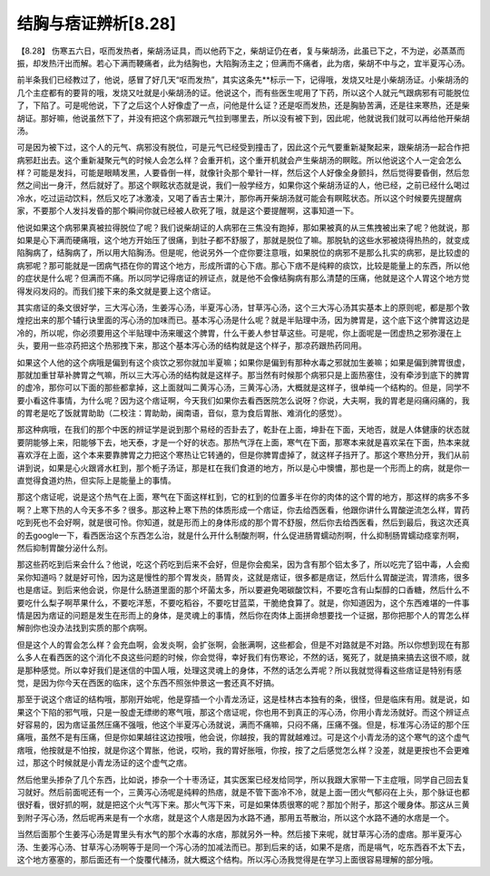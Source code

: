 结胸与痞证辨析[8.28]
=========================

【8.28】 伤寒五六日，呕而发热者，柴胡汤证具，而以他药下之，柴胡证仍在者，复与柴胡汤，此虽已下之，不为逆，必蒸蒸而振，却发热汗出而解。若心下满而鞕痛者，此为结胸也，大陷胸汤主之；但满而不痛者，此为痞，柴胡不中与之，宜半夏泻心汤。
 
前半条我们已经教过了，他说，感冒了好几天“呕而发热”，其实这条先**标示一下，记得哦，发烧又吐是小柴胡汤证。小柴胡汤的几个主症都有的要背的哦，发烧又吐就是小柴胡汤的证。他说这个，而有些医生呢用了下药，所以这个人就元气跟病邪有可能脱位了，下陷了。可是呢他说，下了之后这个人好像虚了一点，问他是什么证？还是呕而发热，还是胸胁苦满，还是往来寒热，还是柴胡证。那好嘛，他说虽然下了，并没有把这个病邪跟元气拉到哪里去，所以没有被下到，因此呢，他就说我们就可以再给他开柴胡汤。
 
可是因为被下过，这个人的元气、病邪没有脱位，可是元气已经受到撞击了，因此这个元气要重新凝聚起来，跟柴胡汤一起合作把病邪赶出去。这个重新凝聚元气的时候人会怎么样？会重开机，这个重开机就会产生柴胡汤的瞑眩。所以他说这个人一定会怎么样？可能是发抖，可能是眼睛发黑，人要昏倒一样，就像针灸那个晕针一样，然后这个人好像全身颤抖，然后觉得要昏倒，然后忽然之间出一身汗，然后就好了。那这个瞑眩状态就是说，我们一般学经方，如果你这个柴胡汤证的人，他已经，之前已经什么喝过冷水，吃过运动饮料，然后又吃了冰激凌，又喝了香吉士果汁，那你再开柴胡汤就可能会有瞑眩状态。所以这个时候要先提醒病家，不要那个人发抖发昏的那个瞬间你就已经被人砍死了哦，就是这个要提醒啊，这事知道一下。
 
他说如果这个病邪果真被拉得脱位了呢？我们说柴胡证的人病邪在三焦没有跑掉，那如果被真的从三焦拽被出来了呢？他就说，那如果是心下满而硬痛哦，这个地方开始压了很痛，到肚子都不舒服了，那就是脱位了嘛。那脱轨的这些水邪被烧得热热的，就变成陷胸病了，结胸病了，所以用大陷胸汤。但是呢，他说另外一个症你要注意哦，如果脱位的病邪不是那么扎实的病邪，是比较虚的病邪呢？那可能就是一团病气捂在你的胃这个地方，形成所谓的心下痞。那心下痞不是纯粹的痰饮，比较是能量上的东西，所以他的症状是什么呢？但满而不痛。所以同学记得痞证的辨证点，就是他不会像结胸病有那么清楚的压痛，他就是这个人胃这个地方觉得发闷发闷的。而我们接下来的条文就是要上这个痞证。
 
其实痞证的条文很好学，三大泻心汤，生姜泻心汤，半夏泻心汤，甘草泻心汤，这个三大泻心汤其实基本上的原则呢，都是那个敦煌挖出来的那个辅行诀里面的泻心汤的加味而已。基本泻心汤是什么呢？就是半贴理中汤，因为脾胃是，这个底下这个脾胃这边是冷的，所以呢，你必须要用这个半贴理中汤来暖这个脾胃，什么干姜人参甘草这些。可是呢，你上面呢是一团虚热之邪弥漫在上头，要用一些凉药把这个热邪拽下来，那这个基本泻心汤的结构就是这个样子，那凉药跟热药同用。
 
如果这个人他的这个病哦是偏到有这个痰饮之邪你就加半夏嘛；如果你是偏到有那种水毒之邪就加生姜嘛；如果是偏到脾胃很虚，那就加重甘草补脾胃之气嘛，所以三大泻心汤的结构就是这样子。那当然有时候那个病邪只是上面热塞住，没有牵涉到底下的脾胃的虚冷，那你可以下面的那些都拿掉，这上面就叫二黄泻心汤，三黄泻心汤，大概就是这样子，很单纯一个结构的。但是，同学不要小看这件事情，为什么呢？因为这个痞证啊，今天我们如果你去看西医院怎么说呀？你说，大夫啊，我的胃老是闷痛闷痛的，我的胃老是吃了饭就胃助助（二校注：胃助助，闽南语，音似，意为食后胃胀、难消化的感觉）。
 
那这种病哦，在我们的那个中医的辨证学是说到那个易经的否卦去了，乾卦在上面，坤卦在下面，天地否，就是人体健康的状态就要阴能够上来，阳能够下去，地天泰，才是一个好的状态。那热气浮在上面，寒气在下面，那寒本来就是喜欢呆在下面，热本来就喜欢浮在上面，这个本来要靠脾胃之力把这个寒热让它转通的，但是你脾胃虚掉了，就这样子挡开了。那这个寒热分开，我们从前讲到说，如果是心火跟肾水杠到，那个栀子汤证，那是杠在我们食道的地方，所以是心中懊憹，那也是一个形而上的病，就是你一直觉得食道灼热，但实际上是能量上的事情。
 
那这个痞证呢，说是这个热气在上面，寒气在下面这样杠到，它的杠到的位置多半在你的肉体的这个胃的地方，那这样的病多不多啊？上寒下热的人今天多不多？很多。那这种上寒下热的体质形成一个痞证，你去给西医看，他跟你讲什么胃酸逆流怎么样，胃药吃到死也不会好啊，就是很可怜。你知道，就是形而上的身体形成的那个胃不舒服，然后你去给西医看，然后到最后，我这次还真的去google一下，看西医治这个东西怎么治，就是什么开什么制酸剂啊，什么促进肠胃蠕动剂啊，什么抑制肠胃蠕动痉挛剂啊，然后抑制胃酸分泌什么剂。
 
那这些药吃到后来会什么？他说，吃这个药吃到后来不会好，但是你会痴呆，因为含有那个铝太多了，所以吃完了铝中毒，人会痴呆你知道吗？就是好可怜，因为这是慢性的那个胃发炎，肠胃炎，这就是痞证，很多都是痞证，然后什么胃酸逆流，胃溃疡，很多也是痞证。到后来他会说，你是什么肠道里面的那个坏菌太多，所以要避免喝碳酸饮料，不要吃含有山梨醇的口香糖，然后什么不要吃什么梨子啊苹果什么，不要吃洋葱，不要吃稻谷，不要吃甘蓝菜，干脆绝食算了。就是，你知道因为，这个东西难堪的一件事情是因为痞证的问题是发生在形而上的身体，是灵魂上的事情，然后你在肉体上面拼命想要找一个证据，那你把那个人的胃怎么样解剖你也没办法找到实质的那个病啊。
 
但是这个人的胃会怎么样？会充血啊，会发炎啊，会扩张啊，会胀满啊，这些都会，但是不对路就是不对路。所以你想到现在有那么多人在看西医的这个消化不良这些问题的时候，你会觉得，幸好我们有伤寒论，不然的话，冤死了，就是搞来搞去这很不顺，就是那种感觉。所以幸好我们是迷信的中国人哦，处理这灵魂上的身体，不然的话怎么弄呢？所以我就觉得看这些痞证是特别有感觉，是因为你今天在西医的临床，这个东西不照张仲景这一套还真不好搞。
 
那至于说这个痞证的结构哦，那刚开始呢，他是穿插一个小青龙汤证，这是桂林古本独有的条，很怪，但是临床有用。就是说，如果这个下陷的邪气哦，只是一股虚无缥缈的寒气哦，那这个痞证呢，你也用不到真正的泻心汤，你用小青龙汤就好。而这个辨证点好容易的，因为痞证虽然压痛不强哦，他这个半夏泻心汤就说，满而不痛嘛，只闷不痛，压痛不强。但是，标准泻心汤证的那个压痛哦，虽然不是有压痛，但是你如果越往这边按哦，他会说，你越按，我的胃就越难过。可是这个小青龙汤的这个寒气的这个虚气痞哦，他按就是不怕按，就是你这个胃胀，他说，哎哟，我的胃好胀哦，你按，按了之后感觉怎么样？没差，就是更按也不会更难过，那这个时候就是小青龙汤证的这个虚气之痞。
 
然后他里头掺杂了几个东西，比如说，掺杂一个十枣汤证，其实医案已经发给同学，所以我跟大家带一下主症哦，同学自己回去复习就好。然后前面呢还有一个，三黄泻心汤呢是纯粹的热痞，就是不管下面冷不冷，就是上面一团火气郁闷在上头，那个脉证也都很好看，很好抓的啊，就是把这个火气泻下来。那火气泻下来，可是如果体质很寒的呢？那加个附子，那这个暖身体。那这从三黄到附子泻心汤，然后呢再来是有一个水痞，就是这个人痞是因为水路不通，那用五苓散治，所以这个水路不通的水痞是一个。
 
当然后面那个生姜泻心汤是胃里头有水气的那个水毒的水痞，那就另外一种。然后接下来呢，就甘草泻心汤的虚痞。那半夏泻心汤、生姜泻心汤、甘草泻心汤啊等于是同一个泻心汤的加减法而已。那到后来的话，如果不是痞，而是嗝气，吃东西吞不太下去，这个地方塞塞的，那后面还有一个旋覆代赭汤，就大概这个结构。所以泻心汤我觉得是在学习上面很容易理解的部分哦。
